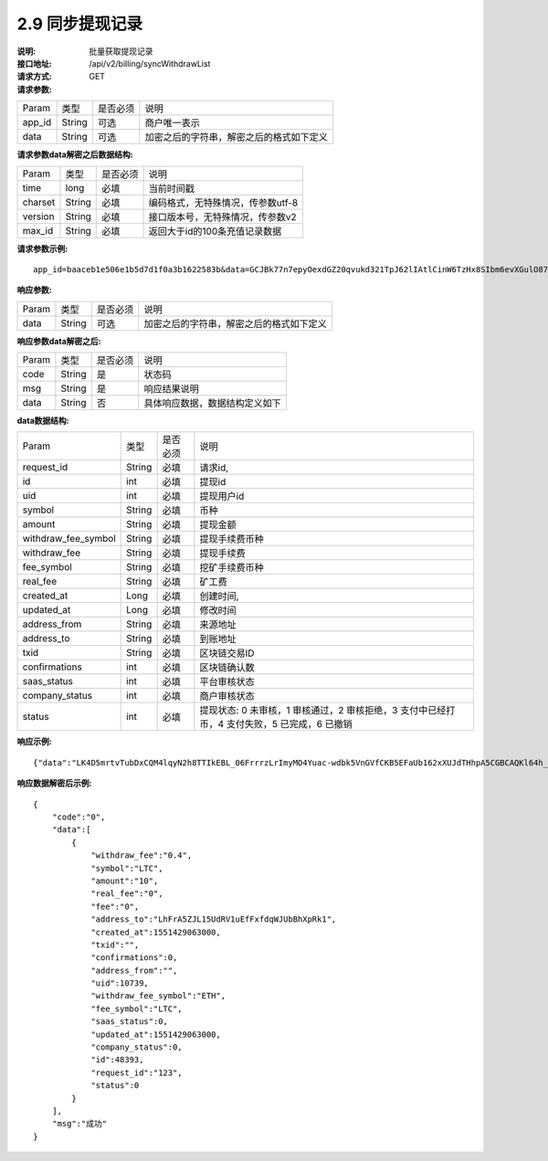 
2.9 同步提现记录
~~~~~~~~~~~~~~~~~~~~~~~~

:说明: 批量获取提现记录
:接口地址: /api/v2/billing/syncWithdrawList
:请求方式: GET
:请求参数:

========= ========== ============= ===================================================
Param	    类型        是否必须       说明
app_id	  String	   可选	          商户唯一表示
data      String	   可选	          加密之后的字符串，解密之后的格式如下定义
========= ========== ============= ===================================================

:请求参数data解密之后数据结构:

========= ======= ========== ===================================================
Param     类型     是否必须    说明
time      long    必填	      当前时间戳
charset   String  必填        编码格式，无特殊情况，传参数utf-8
version   String  必填        接口版本号，无特殊情况，传参数v2
max_id    String   必填	      返回大于id的100条充值记录数据
========= ======= ========== ===================================================


:请求参数示例:

::

	app_id=baaceb1e506e1b5d7d1f0a3b1622583b&data=GCJBk77n7epyOexdGZ20qvukd321TpJ62lIAtlCinW6TzHx8SIbm6evXGulO87UgLTzIWCtgupgeLJKDdZmC7msuPNBGK--Ec27WZXjuhI0gNWXcOVk5RW_VRVcyfJ1Ml-DMW8XVxZRgA2U1bt9BztiyfryzMGj8_jl1IXd5sOQfPYXulCdm70WyTJpjsDkuMSov6QUmOn-C_-HUoZ7s715EMeZ60D09uUsF0i6mKLhFZTEQZPGPeJITYSJNddAw7nvqvX2KzNc6YUeCQhEmU1Dfxp65W4e3SVOgpd_2Q-dLN1MpOlkUKwbmbpb-gEh_s68yl7ox6WSgKfCK4i_uvA


:响应参数:

========= ========== ============= ===================================================
Param	    类型        是否必须       说明
data      String     可选           加密之后的字符串，解密之后的格式如下定义
========= ========== ============= ===================================================


:响应参数data解密之后:

========= ========== ============= ===================================================
Param	    类型        是否必须        说明
code	    String     是	           状态码
msg       String     是             响应结果说明
data      String     否             具体响应数据，数据结构定义如下
========= ========== ============= ===================================================


:data数据结构:

===================== ========= ========== =============================================================================================================
Param                 类型        是否必须   说明
request_id            String     必填       请求id,
id                    int        必填       提现id
uid                   int        必填       提现用户id
symbol                String     必填       币种
amount                String     必填       提现金额
withdraw_fee_symbol   String     必填       提现手续费币种
withdraw_fee          String     必填       提现手续费
fee_symbol            String     必填       挖矿手续费币种
real_fee              String     必填       矿工费
created_at            Long       必填       创建时间,
updated_at            Long       必填       修改时间
address_from          String     必填       来源地址
address_to            String     必填       到账地址
txid                  String     必填       区块链交易ID
confirmations         int        必填       区块链确认数
saas_status           int        必填       平台审核状态
company_status        int        必填       商户审核状态
status                int        必填       提现状态: 0 未审核，1 审核通过，2 审核拒绝，3 支付中已经打币，4 支付失败，5 已完成，6 已撤销
===================== ========= ========== =============================================================================================================


:响应示例:

::

	{"data":"LK4D5mrtvTubDxCQM4lqyN2h8TTIkEBL_06FrrrzLrImyMO4Yuac-wdbk5VnGVfCKB5EFaUb162xXUJdTHhpA5CGBCAQKl64h_Dt10C-H8KIoap9dZI90qE4f-mAMAyjF1QzKXJ-f-R_3J3bRGqfHFBRXebh08R8MdRDssniopVOhsFUs4gBxUensKas3_ta15eFIqXPjIgJWfYQCD2DUi1gaKgmN-5Q_tgt-qXp5Y2uh3yfM4g4k71Ahyel3G8S_AktbWl2G9wU3cri3ZVQEo0faIpkX_CKsk9V1YoY5yRopvJbxNtkG9lBFxKnureAQo0KP3f1tsIMOzgcyEXPnA"}

:响应数据解密后示例:

::

	{
	    "code":"0",
	    "data":[
	        {
	            "withdraw_fee":"0.4",
	            "symbol":"LTC",
	            "amount":"10",
	            "real_fee":"0",
	            "fee":"0",
	            "address_to":"LhFrA5ZJL15UdRV1uEfFxfdqWJUbBhXpRk1",
	            "created_at":1551429063000,
	            "txid":"",
	            "confirmations":0,
	            "address_from":"",
	            "uid":10739,
	            "withdraw_fee_symbol":"ETH",
	            "fee_symbol":"LTC",
	            "saas_status":0,
	            "updated_at":1551429063000,
	            "company_status":0,
	            "id":48393,
	            "request_id":"123",
	            "status":0
	        }
	    ],
	    "msg":"成功"
	}
